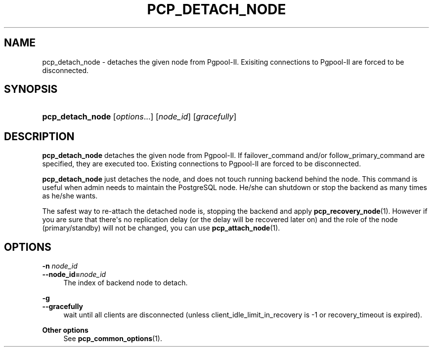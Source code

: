 '\" t
.\"     Title: pcp_detach_node
.\"    Author: The Pgpool Global Development Group
.\" Generator: DocBook XSL Stylesheets v1.78.1 <http://docbook.sf.net/>
.\"      Date: 2021
.\"    Manual: pgpool-II 4.2.3 Documentation
.\"    Source: pgpool-II 4.2.3
.\"  Language: English
.\"
.TH "PCP_DETACH_NODE" "1" "2021" "pgpool-II 4.2.3" "pgpool-II 4.2.3 Documentation"
.\" -----------------------------------------------------------------
.\" * Define some portability stuff
.\" -----------------------------------------------------------------
.\" ~~~~~~~~~~~~~~~~~~~~~~~~~~~~~~~~~~~~~~~~~~~~~~~~~~~~~~~~~~~~~~~~~
.\" http://bugs.debian.org/507673
.\" http://lists.gnu.org/archive/html/groff/2009-02/msg00013.html
.\" ~~~~~~~~~~~~~~~~~~~~~~~~~~~~~~~~~~~~~~~~~~~~~~~~~~~~~~~~~~~~~~~~~
.ie \n(.g .ds Aq \(aq
.el       .ds Aq '
.\" -----------------------------------------------------------------
.\" * set default formatting
.\" -----------------------------------------------------------------
.\" disable hyphenation
.nh
.\" disable justification (adjust text to left margin only)
.ad l
.\" -----------------------------------------------------------------
.\" * MAIN CONTENT STARTS HERE *
.\" -----------------------------------------------------------------
.SH "NAME"
pcp_detach_node \- detaches the given node from Pgpool\-II\&. Exisiting connections to Pgpool\-II are forced to be disconnected\&.
.SH "SYNOPSIS"
.HP \w'\fBpcp_detach_node\fR\ 'u
\fBpcp_detach_node\fR [\fIoptions\fR...] [\fInode_id\fR] [\fIgracefully\fR]
.SH "DESCRIPTION"
.PP
\fBpcp_detach_node\fR
detaches the given node from
Pgpool\-II\&. If
failover_command
and/or
follow_primary_command
are specified, they are executed too\&. Existing connections to
Pgpool\-II
are forced to be disconnected\&.
.PP
\fBpcp_detach_node\fR
just detaches the node, and does not touch running backend behind the node\&. This command is useful when admin needs to maintain the
PostgreSQL
node\&. He/she can shutdown or stop the backend as many times as he/she wants\&.
.PP
The safest way to re\-attach the detached node is, stopping the backend and apply
\fBpcp_recovery_node\fR(1)\&. However if you are sure that there\*(Aqs no replication delay (or the delay will be recovered later on) and the role of the node (primary/standby) will not be changed, you can use
\fBpcp_attach_node\fR(1)\&.
.SH "OPTIONS"
.PP
.PP
\fB\-n \fR\fB\fInode_id\fR\fR
.br
\fB\-\-node_id=\fR\fB\fInode_id\fR\fR
.RS 4
The index of backend node to detach\&.
.RE
.PP
\fB\-g\fR
.br
\fB\-\-gracefully\fR
.RS 4
wait until all clients are disconnected (unless client_idle_limit_in_recovery is \-1 or recovery_timeout is expired)\&.
.RE
.PP
\fBOther options \fR
.RS 4
See
\fBpcp_common_options\fR(1)\&.
.RE
